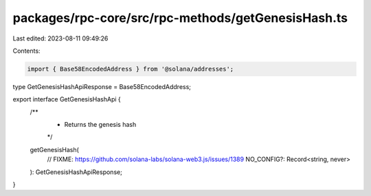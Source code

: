 packages/rpc-core/src/rpc-methods/getGenesisHash.ts
===================================================

Last edited: 2023-08-11 09:49:26

Contents:

.. code-block:: ts

    import { Base58EncodedAddress } from '@solana/addresses';

type GetGenesisHashApiResponse = Base58EncodedAddress;

export interface GetGenesisHashApi {
    /**
     * Returns the genesis hash
     */
    getGenesisHash(
        // FIXME: https://github.com/solana-labs/solana-web3.js/issues/1389
        NO_CONFIG?: Record<string, never>
    ): GetGenesisHashApiResponse;
}


